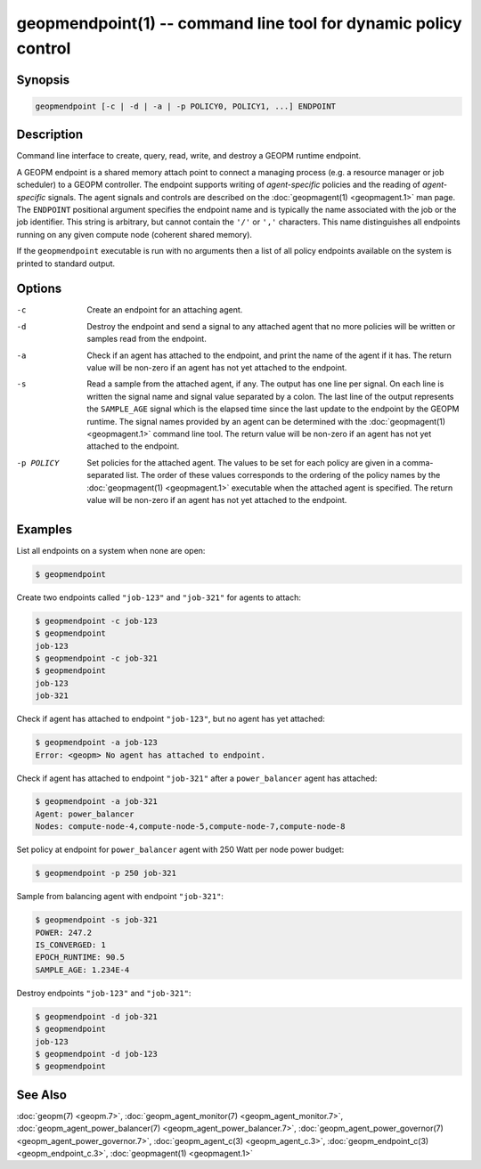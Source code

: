 geopmendpoint(1) -- command line tool for dynamic policy control
================================================================

Synopsis
--------

.. code-block:: bash

       geopmendpoint [-c | -d | -a | -p POLICY0, POLICY1, ...] ENDPOINT

Description
-----------

Command line interface to create, query, read, write, and destroy a
GEOPM runtime endpoint.

A GEOPM endpoint is a shared memory attach
point to connect a managing process (e.g. a resource manager or job
scheduler) to a GEOPM controller.  The endpoint supports writing of
*agent-specific* policies and the reading of *agent-specific* signals.
The agent signals and controls are described on the :doc:`geopmagent(1) <geopmagent.1>`
man page.  The ``ENDPOINT`` positional argument specifies the endpoint
name and is typically the name associated with the job or the job
identifier.  This string is arbitrary, but cannot contain the ``'/'`` or
``','`` characters.  This name distinguishes all endpoints running on any
given compute node (coherent shared memory).

If the ``geopmendpoint``
executable is run with no arguments then a list of all policy
endpoints available on the system is printed to standard output.

Options
-------
-c         Create an endpoint for an attaching agent.
-d         Destroy the endpoint and send a signal to any attached agent that no
           more policies will be written or samples read from the endpoint.
-a         Check if an agent has attached to the endpoint, and print the name
           of the agent if it has.  The return value will be non-zero if an
           agent has not yet attached to the endpoint.
-s         Read a sample from the attached agent, if any.  The output has one
           line per signal.  On each line is written the signal name and signal
           value separated by a colon.  The last line of the output represents
           the ``SAMPLE_AGE`` signal which is the elapsed time since the last
           update to the endpoint by the GEOPM runtime.  The signal names
           provided by an agent can be determined with the :doc:`geopmagent(1)
           <geopmagent.1>` command line tool.  The return value will be
           non-zero if an agent has not yet attached to the endpoint.
-p POLICY  Set policies for the attached agent.  The values to be set for each
           policy are given in a comma-separated list.  The order of these
           values corresponds to the ordering of the policy names by the
           :doc:`geopmagent(1) <geopmagent.1>` executable when the attached
           agent is specified.  The return value will be non-zero if an agent
           has not yet attached to the endpoint.

Examples
--------

List all endpoints on a system when none are open:

.. code-block:: bash

   $ geopmendpoint


Create two endpoints called ``"job-123"`` and ``"job-321"`` for agents to
attach:

.. code-block:: bash

   $ geopmendpoint -c job-123
   $ geopmendpoint
   job-123
   $ geopmendpoint -c job-321
   $ geopmendpoint
   job-123
   job-321


Check if agent has attached to endpoint ``"job-123"``, but no agent has
yet attached:

.. code-block:: bash

   $ geopmendpoint -a job-123
   Error: <geopm> No agent has attached to endpoint.


Check if agent has attached to endpoint ``"job-321"`` after a
``power_balancer`` agent has attached:

.. code-block:: bash

   $ geopmendpoint -a job-321
   Agent: power_balancer
   Nodes: compute-node-4,compute-node-5,compute-node-7,compute-node-8


Set policy at endpoint for ``power_balancer`` agent with 250 Watt per
node power budget:

.. code-block:: bash

   $ geopmendpoint -p 250 job-321


Sample from balancing agent with endpoint ``"job-321"``:

.. code-block:: bash

   $ geopmendpoint -s job-321
   POWER: 247.2
   IS_CONVERGED: 1
   EPOCH_RUNTIME: 90.5
   SAMPLE_AGE: 1.234E-4


Destroy endpoints ``"job-123"`` and ``"job-321"``:

.. code-block:: bash

   $ geopmendpoint -d job-321
   $ geopmendpoint
   job-123
   $ geopmendpoint -d job-123
   $ geopmendpoint



See Also
--------

:doc:`geopm(7) <geopm.7>`,
:doc:`geopm_agent_monitor(7) <geopm_agent_monitor.7>`,
:doc:`geopm_agent_power_balancer(7) <geopm_agent_power_balancer.7>`,
:doc:`geopm_agent_power_governor(7) <geopm_agent_power_governor.7>`,
:doc:`geopm_agent_c(3) <geopm_agent_c.3>`,
:doc:`geopm_endpoint_c(3) <geopm_endpoint_c.3>`,
:doc:`geopmagent(1) <geopmagent.1>`
